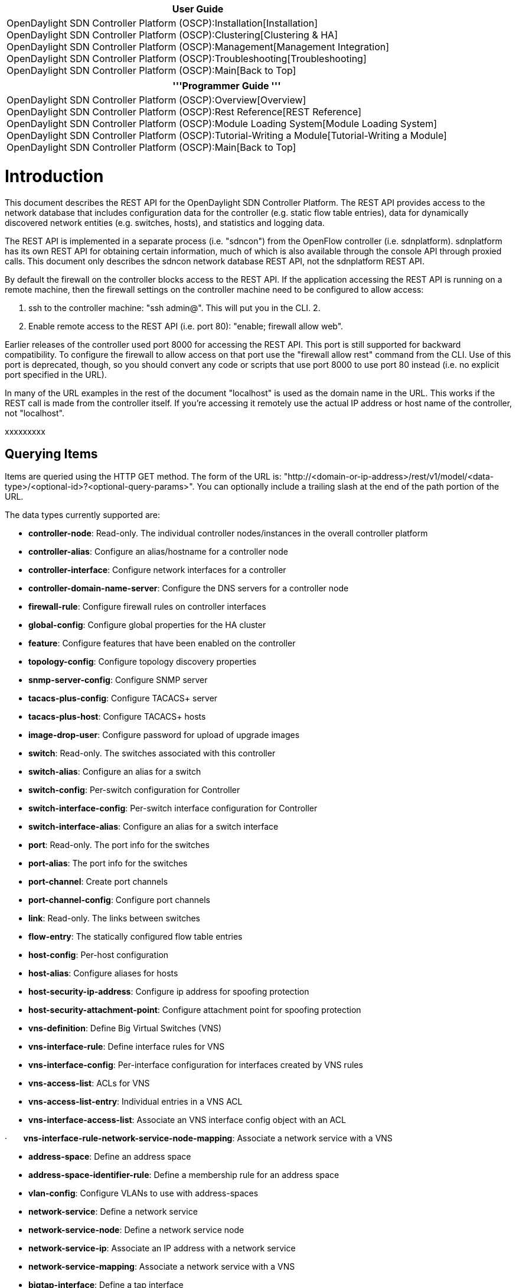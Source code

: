 [cols="^",]
|=======================================================================
|*User Guide*

|OpenDaylight SDN Controller Platform (OSCP):Installation[Installation] +
OpenDaylight SDN Controller Platform (OSCP):Clustering[Clustering &
HA] +
OpenDaylight SDN Controller Platform (OSCP):Management[Management
Integration] +
OpenDaylight SDN Controller Platform (OSCP):Troubleshooting[Troubleshooting] +
OpenDaylight SDN Controller Platform (OSCP):Main[Back to Top]
|=======================================================================

[cols="^",]
|=======================================================================
|'''Programmer Guide '''

|OpenDaylight SDN Controller Platform (OSCP):Overview[Overview] +
OpenDaylight SDN Controller Platform (OSCP):Rest Reference[REST
Reference] +
OpenDaylight SDN Controller Platform (OSCP):Module Loading System[Module
Loading System] +
OpenDaylight SDN Controller Platform (OSCP):Tutorial-Writing a Module[Tutorial-Writing
a Module] +
OpenDaylight SDN Controller Platform (OSCP):Main[Back to Top]
|=======================================================================

[[introduction]]
= Introduction

This document describes the REST API for the OpenDaylight SDN Controller
Platform. The REST API provides access to the network database that
includes configuration data for the controller (e.g. static flow table
entries), data for dynamically discovered network entities (e.g.
switches, hosts), and statistics and logging data.

The REST API is implemented in a separate process (i.e. "sdncon") from
the OpenFlow controller (i.e. sdnplatform). sdnplatform has its own REST
API for obtaining certain information, much of which is also available
through the console API through proxied calls. This document only
describes the sdncon network database REST API, not the sdnplatform REST
API.

By default the firewall on the controller blocks access to the REST API.
If the application accessing the REST API is running on a remote
machine, then the firewall settings on the controller machine need to be
configured to allow access:

1.  ssh to the controller machine: "ssh admin@". This will put you in
the CLI. 2.
2.  Enable remote access to the REST API (i.e. port 80): "enable;
firewall allow web".

Earlier releases of the controller used port 8000 for accessing the REST
API. This port is still supported for backward compatibility. To
configure the firewall to allow access on that port use the "firewall
allow rest" command from the CLI. Use of this port is deprecated,
though, so you should convert any code or scripts that use port 8000 to
use port 80 instead (i.e. no explicit port specified in the URL).

In many of the URL examples in the rest of the document "localhost" is
used as the domain name in the URL. This works if the REST call is made
from the controller itself. If you're accessing it remotely use the
actual IP address or host name of the controller, not "localhost".

xxxxxxxxx

[[querying-items]]
== Querying Items

Items are queried using the HTTP GET method. The form of the URL is:
"http://<domain-or-ip-address>/rest/v1/model/<data-type>/<optional-id>?<optional-query-params>".
You can optionally include a trailing slash at the end of the path
portion of the URL.

The data types currently supported are:

* *controller-node*: Read-only. The individual controller
nodes/instances in the overall controller platform
* *controller-alias*: Configure an alias/hostname for a controller node
* *controller-interface*: Configure network interfaces for a controller
* *controller-domain-name-server*: Configure the DNS servers for a
controller node
* *firewall-rule*: Configure firewall rules on controller interfaces
* *global-config*: Configure global properties for the HA cluster
* *feature*: Configure features that have been enabled on the controller
* *topology-config*: Configure topology discovery properties
* *snmp-server-config*: Configure SNMP server
* *tacacs-plus-config*: Configure TACACS+ server
* *tacacs-plus-host*: Configure TACACS+ hosts
* *image-drop-user*: Configure password for upload of upgrade images
* *switch*: Read-only. The switches associated with this controller
* *switch-alias*: Configure an alias for a switch
* *switch-config*: Per-switch configuration for Controller
* *switch-interface-config*: Per-switch interface configuration for
Controller
* *switch-interface-alias*: Configure an alias for a switch interface
* *port*: Read-only. The port info for the switches
* *port-alias*: The port info for the switches
* *port-channel*: Create port channels
* *port-channel-config*: Configure port channels
* *link*: Read-only. The links between switches
* *flow-entry*: The statically configured flow table entries
* *host-config*: Per-host configuration
* *host-alias*: Configure aliases for hosts
* *host-security-ip-address*: Configure ip address for spoofing
protection
* *host-security-attachment-point*: Configure attachment point for
spoofing protection
* *vns-definition*: Define Big Virtual Switches (VNS)
* *vns-interface-rule*: Define interface rules for VNS
* *vns-interface-config*: Per-interface configuration for interfaces
created by VNS rules
* *vns-access-list*: ACLs for VNS
* *vns-access-list-entry*: Individual entries in a VNS ACL
* *vns-interface-access-list*: Associate an VNS interface config object
with an ACL

·       *vns-interface-rule-network-service-node-mapping*: Associate a
network service with a VNS

* *address-space*: Define an address space
* *address-space-identifier-rule*: Define a membership rule for an
address space
* *vlan-config*: Configure VLANs to use with address-spaces
* *network-service*: Define a network service
* *network-service-node*: Define a network service node
* *network-service-ip*: Associate an IP address with a network service
* *network-service-mapping*: Associate a network service with a VNS
* *bigtap-interface*: Define a tap interface
* *bigtap-interface-config*: Configure a tap interface
* *bigtap-policy*: Define a tap policy
* *bigtap-policy-delivery-interface*: Configure delivery interfaces for
a tap policy
* *bigtap-policy-match*: Configure a match criteria for a tap policy
* *bigtap-policy-network-identifier*: Configure a VLAN for a tap
policy's traffic
* *bigtap-policy-receive-interface*: Configure receive interfaces for a
tap policy
* *bigtap-policy-service*: Configure a service for tap policy
* *bigtap-service*: Define a tap service for tapped traffic
* *bigtap-service-preinterface*: Configure the pre-interface for a tap
service
* *bigtap-service-postinterface*: Configure the post-interface for a tap
service
* *tag*: Create a host tag
* *tag-mapping*: map a host tag to a host
* *vcenter*: Configure a vCenter instance
* *dvs*: Configure a distributed virtual switch (DVS) associated with a
vcenter
* *dvs-port-group*: Configure a port group that will be created on a DVS
by the controller

Experiment with queries for each of the types and look at what fields
are there. The fields should be pretty self-explanatory for
controller-node, host, and link. For switch, port and flow-entry you can
look at the descriptions of the ofp_switch_features, ofp_phy_port and
ofp_match structs in the OpenFlow spec. The fields in the REST API data
types pretty much mirror those structs.

If the optional ID and query params are omitted, then the REST API
returns a list of all of the items of the given data type. The format of
the return data is JSON. So, for example, to get all of the controller
nodes:

[cols=",",]
|=======================================================================
a|
*URL*

 |http://<host-name-or-ip>/rest/v1/model/controller-node

a|
*Return Text*

 |[\{"ntp-server": "0.acme.pool.ntp.org", "time-zone":
"America/Los_Angeles", "logging-level": "notice", "logging-enabled":
false, "domain-name": "acme.com", "default-gateway": "192.168.2.1",
"logging-server": "", "domain-lookups-enabled": true, "id":
"02a32314-7a75-44fe-9412-6bcb36b25367"}]
|=======================================================================

If you know the unique ID of a data item you can retrieve just that item
by including the optional ID in the URL path:

[cols=",",]
|=======================================================================
a|
*URL*

 |http://<host-name-or-ip>/rest/v1/model/switch/00:00:00:00:00:00:00:01

a|
*Return Text*

 |\{"tables": 1, "socket-address": "/192.168.2.104:50663",
"connected-since": "2012-07-16 03:46:28.572000", "capabilities": 71,
"active": true, "controller": "02a32314-7a75-44fe-9412-6bcb36b25367",
"actions": 2367, "ip-address": "192.168.2.104", "dpid":
"00:00:00:00:00:32:90:11", "tunneling-capable": false, "buffers": 256}
|=======================================================================

Note that this returns a single item, not a list of items (i.e. no
enclosing square brackets)

The unique ID fields for the different data types are:

[cols=",,",]
|=======================================================================
a|
*Data Type*

 a|
*ID Field Name*

 a|
*Description*

|controller-node |id |GUID value assigned during initial controller
setup

|controller-alias |alias |Name of the controller alias

|controller-interface |id |<controller-id>|Ethernet|<interface-number>

|controller-domain-name-server |id |<controller-id>|<sequence-number>

|firewall-rule |id |<controller-interface-id>|<port-number>|<protocol>

|switch |dpid |Datapath ID of the switch

|switch-alias |id |Name of the switch alias

|switch-config |switch |<switch DPID>

|switch-interface-config |id |<switch DPID>|<interface-name>

|switch-interface-alias |id |Name of the switch interface alias

|port |id |<switch DPID>:<port #>

|port-alias |id |Name of port alias

|port-channel |id |Port channel name

|port-channel-config |id |<switch DPID>|<OF-port-name>

|link |id |<src switch DPID>-<src port>-<dst switch DPID>-<dst port>
[Note: there are dashes between the components of the ID]

|flow-entry |name |User-defined name of the static flow entry

|host-config |mac |<host MAC address>

|host-alias |id |Name of the host alias

|vns-definition |id |Name of the VNS

|vns-interface-rule |id |<VNS name>|<rule-id>

|vns-interface-config |id |<VNS name>|<interface-name>

|vns-access-list |id |<VNS Name>|<ACL name>

|vns-access-list-entry |id |<vns-acl-id>|<rule-id>

|vns-interface-access-list |id
|<vns-interface-id>|<vns-acl-id>|<in-or-out>

|tag |id |<namespace>|<name>|<value>

|tag-mapping |id |<tag-id>|<host MAC>

|vcenter |id |Name for the vCenter instance

|dvs |id |<vcenter-id>|<datacenter-name>|<dvs-id>

|dvs-port-group |id |<dvs-id>|<port-group-id>
|=======================================================================

You can also do more complex queries using the optional query params.
Note that if you do a query with the query params you should not set the
optional ID in the URL path; those query modes are mutually exclusive.
The format of the query params is the same as for standard query params:
a semicolon-separated list of <name>=<value> pairs. In the simplest case
the <name> is the name of a field in the data type being queried and the
<value> is the value of that field you want to filter the query with.
For example, to get all of the links coming from connected to the switch
whose DPID is 00:00:00:00:00:73:28:04:

`$ curl '`http://localhost/rest/v1/model/link?src-switch=00:00:00:1c:73:10:3e:24[`http://localhost/rest/v1/model/link?src-switch=00:00:00:1c:73:10:3e:24`]`' | python -mjson.tool` +
`   ``% Total``    ``% Received % Xferd``  ``Average Speed``   ``Time``    ``Time``     ``Time``  ``Current` +
`                                  ``Dload``  ``Upload``   ``Total``   ``Spent``    ``Left``  ``Speed` +
` 100``   ``736``    ``0``   ``736``    ``0``     ``0``  ``11461``      ``0 --:--:-- --:--:-- --:--:-- 11682` +
` [` +
`     ``{` +
`         ``"dst-port": 18,` +
`         ``"dst-port-state": 0,` +
`   ``      ``"dst-switch": "00:00:00:1c:73:10:3e:24",` +
`         ``"id": "00:00:00:1c:73:10:3e:24-17-00:00:00:1c:73:10:3e:24-18",` +
`         ``"link-type": "internal",` +
`         ``"src-port": 17,` +
`         ``"src-port-state": 0,` +
`         ``"src-switch": "00:00:00:1c:73:10:3e:24"` +
`     ``},` +
`     ``{` +
`         ``"dst-port": 17,` +
`         ``"dst-port-state": 0,` +
`         ``"dst-switch": "00:00:00:1c:73:10:3e:24",` +
`         ``"id": "00:00:00:1c:73:10:3e:24-18-00:00:00:1c:73:10:3e:24-17",` +
`         ``"link-type": "internal",` +
`         ``"src-port": 18,` +
`    ``     ``"src-port-state": 0,` +
`         ``"src-switch": "00:00:00:1c:73:10:3e:24"` +
`     ``},` +
`     ``{` +
`         ``"dst-port": 24,` +
`         ``"dst-port-state": 0,` +
`         ``"dst-switch": "00:00:00:00:00:73:28:04",` +
`         ``"id": "00:00:00:1c:73:10:3e:24-3-00:00:00:00:00:73:28:04-24",` +
`         ``"link-type": "internal",` +
`         ``"src-port": 3,` +
`         ``"src-port-state": 0,` +
`         ``"src-switch": "00:00:00:1c:73:10:3e:24"` +
`     ``}` +
` ]`

If you include multiple name/value pairs then the return text is the
list of items that satisfies all of the conditions (i.e. the conditions
are AND'd together).

You can also do more complex filtering operations using a special form
of the name in the name/value pairs: <field-name>__<operation>. Note
that that's a double underscore between the field name and the
operation. For example to get all of the hosts whose MAC address starts
with 00:00:00 you can use the startswith operation:

`$ curl '`http://localhost/rest/v1/model/switch?dpid__startswith=00:00:19[`http://localhost/rest/v1/model/switch?dpid__startswith=00:00:19`]`' | python -mjson.tool` +
`   ``% Total``    ``% Received % Xferd``  ``Average Speed``   ``Time``    ``Time``     ``Time``  ``Current` +
`                                  ``Dload``  ``Upload``   ``Total``   ``Spent``    ``Left``  ``Speed` +
` 100``   ``321``    ``0``   ``321``    ``0``     ``0``   ``4700``      ``0 --:--:-- --:--:-- --:--:--``  ``4791` +
` [` +
`     ``{` +
`         ``"actions": 2049,` +
`      ``   ``"active": true,` +
`         ``"buffers": 256,` +
`         ``"capabilities": 71,` +
`         ``"connected-since": "2012-07-12 22:03:05.461000",` +
`         ``"controller": "02a32314-7a75-44fe-9412-6bcb36b25367",` +
`         ``"dpid": "00:00:19:21:68:00:20:27",` +
`         ``"ip-address": "192.168.2.27",` +
`         ``"socket-address": "/192.168.2.27:60766",` +
`         ``"tables": 1,` +
`         ``"tunneling-capable": false` +
`     ``}` +
` ]`

The supported filtering operations are:

[cols=",",]
|=======================================================================
a|
*Operation Name*

 a|
*Description*

|exact |Exact match of specified value. Equivalent to setting the name
to just the field name

|iexact |Case insensitive match of the specified value

|contains |The field contains the specified value, case-sensitive

|icontains |The field contains the specified value, case-insensitive

|startswith |The field starts with the specified value, case-sensitive

|istartswith |The field starts with the specified value,
case-insensitive

|endswith |The field ends with the specified value, case-sensitive

|iendswith |The field ends with the specified value, case-insensitive

|gt |The field is greater than the specified value

|gte |The field is greater than or equal to the specified value

|lt |The field is less than the specified value

|lte |The field is less than or equal to the specified value

|regex |The field matches the specified regular expression,
case-sensitive

|iregex |The field matches the specified regular expression,
case-insensitive
|=======================================================================

The syntax of the regular expressions for the regex and iregex
operations is the Python regular expression syntax.

There are also some special query parameters that can be used to affect
how the results are returned from a query:

[cols=",",]
|=======================================================================
a|
*Query Parameter Name*

 a|
*Description*

|callback |Return query results in the JSONP format with the specified
value as the JSONP function name. Google "JSONP" for more info on why
you'd want to use this feature.

|nolist |If specified value is true (or True or 1), then return a single
item, not a list (i.e. no enclosing square brackets]. This returns an
error if there's not exactly one item that satisfies the query
parameters.

|orderby |Order the results by the specified value. The value is a
comma-separated list of field names to use to sort the results, in
decreasing precedence. So, for example, to order the results from a host
query first on the switch, then on the ingress port, the orderby value
would be "switch,ingress-port".
|=======================================================================

[[creating-items]]
== Creating Items

New items are created using the HTTP PUT method with a URL path of:
"/rest/v1/model/<data-type>". The PUT data is the JSON formatted data
for the item (or items) to be created. Each item is a JSON object (i.e.
comma-separated list of field name/value pairs bracketed with curly
brackets) with the fields of the given data type specified. In some
cases some of the fields are optional and can be omitted. [TBD: Need
descriptions of which fields are optional for each of the data types.]
You can insert multiple items in a single REST call by specifying a JSON
array of objects (i.e. comma-separated list of JSON objects bracketed
with square brackets). Basically the format of the data is the same as
you see when you query for items as described in the previous section.

Note that this use of the PUT method to create items isn't the
conventional REST way of creating items (normal way is to use the POST
method). But using the POST method with POST parameters it wouldn't be
possible to create multiple items in one call, which is why we use the
PUT method instead.

Most of the data types (controller-node, switch, port, link, etc)
currently exposed in the REST API aren't intended to be modified by
third party apps, only by the controller. An
authentication/authorization model for the REST API is under development
that will prevent unprivileged apps from modifying specific types of
data.

For now the main thing that third party apps will modify/create are the
static flow table entries.

[[updating-items]]
== Updating Items

Items are updated using the HTTP PUT method. The difference between
updating vs. creating is that the item (or items) to be updated must be
specified using either the optional ID component of the URL path or
query parameters. If you use the optional ID in the URL path, then only
that single item is updated. If you use query parameters, then any items
matching the query parameter conditions are updated. The PUT data is a
JSON object that includes the field names/values to be updated. The
return value is JSON text. If the update succeeded, the JSON will be an
object with a field named "description" describing the result of the
operation. The description may be null in some cases for successful
operations. If there was an error there is also an "error_type" field.
See the "Error Handling" section below for information about how errors
are handled.

For example, to set the an alias for a switch whose dpid is
00:00:00:00:00:00:01

[cols=",",]
|====================================================
a|
*URL*

 |http://localhost/rest/v1/model/switch-alias/myalias
a|
*PUT Data*

 |\{"switch":"00:00:00:00:00:00:01"}
|====================================================

[[deleting-items]]
== Deleting Items

Items are deleted using the HTTP DELETE method. Similar to updating
items you specify the item(s) to be deleted using either the optional ID
component in the URL path (to delete a single item) or the optional
query parameters (to delete multiple items). Just to repeat the earlier
warning: The only data type you should delete currently is the
flow-entry data type. Bad things will probably happen if you delete
switch, port, host, link info out from under the controller. If the
delete succeeded, the JSON will be an object with a field named
"description" describing the result of the operation. The description
may be null in some cases for successful operations. If there was an
error there is also an "error_type" field. See the "Error Handling"
section below for information about how errors are handled.

For example to delete the flow entry named "testping":

[cols=",",]
|===================================================
a|
*URL*

 |http://localhost/rest/v1/model/flow-entry/testping
|===================================================

[[proxied-sdnplatform-apis]]
== Proxied sdnplatform APIs

There are also a number of APIs in provided which simply proxy to an
equivalent API running in sdnplatform. The semantics and exact return
value of each of these APIs varies significantly (unifying and
simplifying this API is currently being worked on). Here, we'll simply
provide a couple of key useful ones and some simple examples.

[[devices]]
=== Devices

This is proxied from the sdnplatform device API which is present in the
open source sdnplatform. Possible paramters are "mac", "ipv4", "dpid",
"port", "mac__startswith", "ipv4startswith", "dpidstartswith", and
"port__startswith". Note that depending on your configuration, it's
possible to have multiple distinct devices in the system that share a
MAC address, so the return value is always a list.

`$ curl '`http://localhost/rest/v1/device?mac=00:0c:29:69:e1:10[`http://localhost/rest/v1/device?mac=00:0c:29:69:e1:10`]`' | python -mjson.tool` +
`   ``% Total``    ``% Received % Xferd``  ``Average Speed``   ``Time``    ``Time``     ``Time``  ``Current` +
`                                  ``Dload``  ``Upload``   ``Total``   ``Spent``    ``Left``  ``Speed` +
` 100``   ``179``    ``0``   ``179``    ``0``     ``0``   ``1854``      ``0 --:--:-- --:--:-- --:--:--``  ``1864` +
` [` +
`     ``{` +
`         ``"attachmentPoint": [` +
`             ``{` +
`                 ``"errorStatus": null,` +
`                 ``"port": 9,` +
`                 ``"switchDPID": "00:00:19:21:68:00:20:27"` +
`             ``}` +
`         ``],` +
`         ``"ipv4": [` +
`             ``"172.18.1.102"` +
`         ``],` +
`         ``"lastSeen": 1342198497188,` +
`         ``"mac": [` +
`             ``"00:0c:29:69:e1:10"` +
`         ``],` +
`         ``"vlan": []` +
`     ``}` +
` ]`

[[vns]]
=== VNS

This is not present in the open source sdnplatform. Possible parameters
are "name" and "name__startswith".

`$ curl '`http://localhost/rest/v1/vns?name=default[`http://localhost/rest/v1/vns?name=default`]`' | python -mjson.tool` +
`   ``% Total``  ``  ``% Received % Xferd``  ``Average Speed``   ``Time``    ``Time``     ``Time``  ``Current` +
`                                  ``Dload``  ``Upload``   ``Total``   ``Spent``    ``Left``  ``Speed` +
` 100``   ``169``    ``0``   ``169``    ``0``     ``0``   ``2592``      ``0 --:--:-- --:--:-- --:--:--``  ``2640` +
` [` +
`     ``{` +
`         ``"active": true,` +
`         ``"arpManagerMode": "flood-if-unknown",` +
`         ``"broadcastMode": "forward-to-known",` +
`         ``"dhcpIp": 0,` +
`         ``"dhcpManagerMode": "flood-if-unknown",` +
`         ``"name": "default",` +
`         ``"priority": 1000` +
`     ``}` +
` ]`

[[vns-interfaces]]
=== VNS Interfaces

This is not present in the open source sdnplatform. Possible parameters
are "vns", "name", "vns__startswith", and "name__startswith".

`$ curl '`http://localhost/rest/v1/vns/interface?vns=default&name=default[`http://localhost/rest/v1/vns/interface?vns=default&name=default`]`' | python -mjson.tool` +
`   ``% Total``    ``% Received % Xferd``  ``Average Speed``   ``Time``    ``Time``     ``Time``  ``Current` +
`                                  ``Dload``  ``Upload``   ``Total``   ``Spent``    ``Left``  ``Speed` +
` 100``   ``243``    ``0``   ``243``    ``0``     ``0``   ``2384``      ``0 --:--:-- --:--:-- --:--:--``  ``2405` +
` [` +
`     ``{` +
`         ``"lastSeen": 1342199069856,` +
`      ``   ``"name": "default",` +
`         ``"parentVNS": {` +
`             ``"active": true,` +
`             ``"arpManagerMode": "flood-if-unknown",` +
`             ``"broadcastMode": "forward-to-known",` +
`             ``"dhcpIp": 0,` +
`             ``"dhcpManagerMode": "flood-if-unknown",` +
`  ``           ``"name": "default",` +
`             ``"priority": 1000` +
`         ``},` +
`         ``"parentRule": null` +
`     ``}` +
` ]` +
` bsn@beta-controller-b:~$ curl '`http://localhost/rest/v1/vns/interface?vns=default&name=default/00:0c:29:10:56:20[`http://localhost/rest/v1/vns/interface?vns=default&name=default/00:0c:29:10:56:20`]`' | python -mjson.tool` +
`   ``% Total``    ``% Received % Xferd``  ``Average Speed``   ``Time``    ``Time``     ``Time``  ``Current` +
`                                  ``Dload``  ``Upload``   ``Total``   ``Spent``    ``Left``  ``Speed` +
` 100``   ``261``    ``0``   ``261``    ``0``     ``0``   ``2629``      ``0 --:--:-- --:--:-- --:--:--``  ``2636` +
` [` +
`     ``{` +
`         ``"lastSeen": 1342197609281,` +
`         ``"name": "default/00:0c:29:10:56:20",` +
`         ``"parentVNS": {` +
`             ``"active": true,` +
`             ``"arpManagerMode": "flood-if-unknown",` +
`             ``"broadcastMode": "forward-to-known",` +
`             ``"dhcpIp": 0,` +
`          ``   ``"dhcpManagerMode": "flood-if-unknown",` +
`             ``"name": "default",` +
`             ``"priority": 1000` +
`         ``},` +
`         ``"parentRule": null` +
`     ``}` +
` ]`

[[devicevns-interface-mappings]]
=== Device/VNS Interface Mappings

Lets you know to which VNS a device has been mapped. Possible parameters
match those of the device API.

`$ curl '`http://localhost/rest/v1/vns/device-interface?mac=00:0c:29:69:e1:10[`http://localhost/rest/v1/vns/device-interface?mac=00:0c:29:69:e1:10`]`' | python -mjson.tool` +
`   ``% Total``    ``% Received % Xferd``  ``Average Speed``   ``Time``    ``Time``     ``Time``  ``Current` +
`                                  ``Dload``  ``Upload``   ``Total``   ``Spent``    ``Left``  ``Speed` +
` 100``   ``460``    ``0``   ``460``    ``0``     ``0``   ``7044``      ``0 --:--:-- --:--:-- --:--:--``  ``7187` +
` [` +
`     ``{` +
`         ``"device": {` +
`             ``"attachmentPoint": [` +
`                 ``{` +
`                     ``"errorStatus": null,` +
`              ``       ``"port": 9,` +
`                     ``"switchDPID": "00:00:19:21:68:00:20:27"` +
`                 ``}` +
`             ``],` +
`             ``"ipv4": [` +
`                 ``"172.18.1.102"` +
`             ``],` +
`             ``"lastSeen": 1342199464155,` +
`             ``"mac": [` +
`         ``        ``"00:0c:29:69:e1:10"` +
`             ``],` +
`             ``"vlan": []` +
`         ``},` +
`         ``"iface": [` +
`             ``{` +
`                 ``"lastSeen": 1342199465319,` +
`                 ``"name": "default/00:0c:29:69:e1:10",` +
`                 ``"parentVNS": {` +
`           ``          ``"active": true,` +
`                     ``"arpManagerMode": "flood-if-unknown",` +
`                     ``"broadcastMode": "forward-to-known",` +
`                     ``"dhcpIp": 0,` +
`                     ``"dhcpManagerMode": "flood-if-unknown",` +
`                   ``  ``"name": "default",` +
`                     ``"priority": 1000` +
`                 ``},` +
`                 ``"parentRule": null` +
`             ``}` +
`         ``]` +
`     ``}` +
` ]` +

[[storing-data-blobs]]
== Storing Data Blobs

The REST API also supports storing & retrieving arbitrary data blobs
from the network database. For example, the CLI uses this to
store/archive configuration scripts in the database. The format of the
URL for the data blobs is: "http://<domain>/rest/v1/data/<blob-name>".
To store blob data you use the HTTP PUT method where the PUT data is the
raw blob data. To retrieve data you use the HTTP GET method. The data
that's returned is the exact data that was stored in the earlier PUT
call (i.e. there's no enclosing JSON formatting or anything else).

When storing data the REST API implementation looks for the Content-Type
header in the HTTP request. If it's specified, then this value is saved
along with the data and returned as the Content-Type header when the
data is retrieved. You can also specify a query parameter of "binary"
set to "true" to indicate that the data is binary data. In this case the
REST API will set the content type to be "application/octet-stream". If
neither the Content-Type header nor the binary query parameter is
specified the data is assumed to be text data and the content type is
set to "text/plain".

There's no particular format for the blob name imposed by the REST API.
It can contain alphanumeric characters as well as any of the following
punctuation characters: "_:./=;-". By convention it's useful to think of
the name as an absolute path in a virtual file system with '/' as the
path separator. That way you can group different types of data in
logical directories and query for data blobs (described below) using the
startswith filter operation. Currently we don't have any guidelines for
reserved names in the global namespace, but for now you should prefix
any blob names with something that you are reasonably certain will be
globally unique to avoid conflicts with how Big Switch or another third
party uses the data blob namespace.

You can also query to get a list of blobs matching some specified
criteria. In this case the URL is
"http://<domain>/rest/v1/data/?<query-params>" where the query
parameters specify the criteria similar to querying other types of data
in the REST API. The following fields are available for querying:

[cols=",",]
|===============================================
a|
*Field Name*

 a|
*Description*

|name |The name of the data blob
|content_type |The content type of the data blob
|===============================================

The return value is a JSON formatted list of data blob references, where
each blob reference contains the name of the blob and the URL path to
access that data blob.

For example, to get all of the data blobs whose names starts with
"/sdnplatform/config/":

[cols=",",]
|=======================================================================
a|
*URL*

 |http://localhost/rest/v1/data/?name__startswith=/sdnplatform/config/

a|
*Return Text*

 |[\{"name":"/sdnplatform/config/running",
"url_path":"rest/v1/data/sdnplatform/config/running"},\{"name":"/sdnplatform/config/backup",
"url_path":"rest/v1/data/sdnplatform/config/backup"}]
|=======================================================================

[[retrieving-stats-data]]
== Retrieving Stats Data

The controller collects time-sampled stats from the controller node and
the switches that are connected to the controller.

These stats data are retrieved using the following URL:

http:///rest/v1/stats/data////?

The return text is a JSON-formatted array of time/value tuples or error
info (see error handling section below). The time value is an integer
UTC time in milliseconds since the epoch. The value is dependent on the
type of stats value being retrieved. For example, the return text for a
query for the mem-used stat type might be something like:

[[1303307359476, 870156], [1303308019478, 870416], [1303311619488,
869844]]

The cluster-id is included for multi-tenant and multi-cluster stats
support from a cloud server. Currently for the local controller we only
support a single tenant and the cluster ID is hard-coded to be "default"

The target-type is the type of the source of the stats data. The
target-id identifies a specific instance of the target type. Currently
there are two target types:

[cols=",,",]
|=======================================================================
a|
*Target Type*

 a|
*Description*

 a|
*Target ID*

|controller |Stats associated with a controller node |The ID of the
controller node. Currently we only support a single node controller, so
the ID is hard-coded to be "localhost"

|switch |Stats associated with a switch |The DPID of the switch, e.g.
00:00:00:00:00:00:00:01
|=======================================================================

The stat-type identifies the specific time series stats data being
retrieved, e.g. "cpu-user", "OFPacketIn").

The optional-query-params are used to specify the time range for the
query and how the data is downsampled to return a manageable number of
data points. The raw sample data for different stat types is sampled at
frequencies that are configured for the controller process that collects
stats. Currently these are only configurable by editing a config file on
the controller system, but eventually we will support configuration via
the CLI or web UI. The raw sampling frequencies can be as frequent as
every few seconds. If an application retrieves stats data over a much
longer period (e.g. days, weeks), then it would be too much data to
return the raw sample data, so the REST API supports downsampling of the
data, as specified in the query parameters described below.

The following query params are supported:

[cols=",",]
|=======================================================================
a|
*Query Param*

 a|
*Description*

|start-time |The start time for the data to return.

|end-time |The end time for the data to return. Time format is the same
as start-time

|duration |The duration of the time interval of the data to return

|sample-interval |The interval between sample points

|sample-count |The number of sample points returned

|sample-window |The time window around each sample point used to
calculate the value

|data-format |The format of the returned data
|=======================================================================

The values of the start-time and end-time parameters are integer values
in milliseconds. The value is UTC time in milliseconds since the epoch
(where epoch = Unix epoch = midnight 1/1/1970 UTC). For example, in
Python this is: "int(time.time()*1000)". In general, the epoch is
system-dependent, so it may be necessary to adjust the time value to use
time values that are consistent with what the controller uses. You can
also use the values "now" or "current" (typically the end-time) to
specify the current time.

For time intervals (duration, sample-interval, and sample-window) the
units are, by default, milliseconds, but you can also specify an
optional units parameters at the end of the value (e.g. 1h = 1 hour).
The unit suffixes supported are:

[cols=",,",]
|=======================================================================
a|
*Units*

 a|
*Suffix in the parameter value*

 a|
*Examples*

|Milliseconds |"ms", "millisecond", "milliseconds" |"60000ms",
"3600000millisecond"

|Seconds |"s", "sec", "secs", "second", "seconds" |"60s", "300secs"

|Minutes |"m", "min", "mins", "minute", "minutes" |"5m", "30minutes"

|Hours |"h", "hour", "hours" |"1h", "4hour"

|Days |"d", "day", "days" |"1d", "3days"

|Weeks |"w", "week", "weeks" |"1w", "2week"
|=======================================================================

If you use the duration parameter to specify the time range for the
query, then you specify either the start-time or end-time, not both. A
common case is to specify the end-time parameter as "current" and the
duration parameter as the desired interval.

If neither the start-time nor end-time are specified, then the REST call
returns the most recently collected sample point. In this case the
return value is a single data point (e.g. "[1303311619488, 869844]") not
a list of sample points.

The sample-interval and sample-count params are mutually exclusive.
Specifying the sample-count is equivalent to specifying a
sample-interval of: (end-time - start-time) / sample-count. If the
sample-interval is 0, then the raw data samples are returned. If neither
the sample-interval nor sample-count params are specifies, then the REST
call defaults to a sample-count value of 50.

The controller only supports certain pre-defined downsampling intervals.
These are: 1 minute, 10 minutes, 1 hour, 4 hours, 1 day, 1 week and 4
weeks. The sample-interval (determined as described above) is rounded
down to the nearest pre-defined sampling interval.

Currently two data-format values are supported:

[cols=",",]
|=======================================================================
a|
*Data Format*

 a|
*Description*

|value |The sample value

|rate |The rate at which the sample value is changing (in units per
millisecond)
|=======================================================================

The "value" data format returns the value of the sample point. For REST
calls with downsampling, if the sample-window is 0, then each returned
value is the value of the raw data point at the beginning of each
downsampled interval. If the sample-window is non-zero, then the value
return is the average of all of the raw sample data points over the
specified window, centered around the time of the returned data point.

The "rate" data format returns the rate at which the sample value is
changing. If the sample-window is 0, then the rate is calculated using
the previous sample point, i.e. rate = (current.value - previous.value)
/ (current.time - previous.time)). The rate is returned in units per
millisecond, where the units depend on the stats type being returned. If
the sample-window is non-zero, then the rate is calculated using the
first and list sample points in the specified window, centered around
the time of the returned data point.

[[supported-stats-types]]
=== Supported Stats Types

The following controller-related stat types are supported:

[cols=",",]
|=======================================================================
a|
*Stat Name*

 a|
*Description*

|cpu-idle |The CPU idle percentage reported by top

|cpu-nice |The CPU nice percentage reported by top

|cpu-user |The CPU user percentage reported by top

|cpu-system |The CPU system percentage reported by top

|mem-used |The memory used reported by top

|mem-free |The memory free reported by top

|swap-used |The swap used reported by top

|disk-root |The disk usage (% free blocks) of the root partition

|disk-log |The disk usage (% free blocks) of the log partition

|disk-boot |The disk usage (% free blocks) of the boot partition

|sdnplatform-cpu |The CPU usage of the sdnplatform OpenFlow controller
process

|database-cpu |The CPU usage of the database process that stores network
and stats data

|apache-cpu |The CPU usage of the Apache process that supports the REST
API and web UI

|cli-cpu |The CPU usage of the CLI process

|statd-cpu |The CPU usage of the statd daemon process that collects
system and switch stats
|=======================================================================

The following switch-related stat types are supported:

[cols=",",]
|=======================================================================
a|
*Stat Name*

 a|
*Description*

|OFPacketIn |The count of OpenFlow packet in events received by the
controller from the switch

|OFFlowMod |The count of OpenFlow flow mod commands sent from the
controller to the switch

|OFActiveFlow |The number of active flow entries for the switch
|=======================================================================

The values are counters since the last time the controller was
restarted.

The flow mod counter includes commands that add or delete flow mods on
the switch. Due to the way the controller handles flow mods there are
typically 3 flow mod commands per packet in event that is forwarded.

For the OFPacketIn counter there are also subcounters for specific L3
and L4 packet types. The format of these counter names are:

[cols=",,",]
|=======================================================================
a|
*Stat Name*

 a|
*Description*

 a|
*Examples*

|OFPacketIn__L3_<type> |Subcounter for a particular L3 packet type
|OFPacketIn__L3_IPv4, OFPacketIn__L3_ARP

|OFPacketIn__L4_<type> |Subcounter for a particular L4 packet type
|OFPacketIn__L4_ICMP, OFPacketIn__TCP
|=======================================================================

Note that it's a double underscore between the "OFPacketIn" and the
L3/L4 name.

[[getting-target-instance-info]]
=== Getting Target Instance Info

For a given target type (i.e. either "controller" or "switch") it's
useful to get a list of the instances of that target type that have
stats data:

[cols=",",]
|=======================================================================
a|
*URL*


|http://<host-name-or-ip>/rest/v1/stats/target/<cluster-id>/<target-type>

a|
*Return Text*

 |\{"<target-id>": \{"controller": "localhost", "last-updated":
1311204432931}, "<target-id>": \{"controller": "localhost",
"last-updated": 1311204432931}}
|=======================================================================

As described above, use "default" for the cluster-id when using the REST
API with the local controller. For the "controller" target type, this
isn't all that useful right now, because there's only the single
"localhost" controller instance, but this will be important in the
future when a logical controller is composed of multiple controller node
instances. For the "switch" target type you can retrieve the switches
that have stats data. Then you can use the REST API to get the stats
types that have been written for a given target (described next) to
iterate over all of the stats types for all of the targets. The
controller attribute is the controller node that most recently updated
that stats value. Again, this isn't all that useful now for a single
local controller, but is more important in the context of a multi-node
controller.

[[getting-stats-type-index-info]]
=== Getting Stats Type Index Info

For a given target type and ID you can use the stats index REST API to
get all of the stats types that have been written for that target:

[cols=",",]
|=======================================================================
a|
*URL*


|http://<host-name-or-ip>/rest/v1/stats/index/<cluster-id>/<target-type>/<target-id>

a|
*Return Text*

 |\{"<base-stats-type>": \{"last-updated": 1311204432931, "parameters":
\{"<parameter-name>": \{"last-updated": 1311204432931},
"<parameter-name>": \{"last-updated": 1311204432931}}}}
|=======================================================================

As described above, use "default" for the cluster-id when using the REST
API with the local controller. The target-type is either "controller" or
"switch". The target-id is "localhost" for the controller target type or
the switch DPID for the switch target type. The base-stats-type in the
return text is one of the stats type listed in the supported stats type
section. The parameters attribute in the return text refers to the
subcounters listed above for the L3/L4 stats. So in that case the
base-stats-type is OFPacketIn and the parameter-name is the L3_<type> or
L4_<type> part. The last-updated attribute is the most recent time (in
milliseconds since the epoch) when a new stats value was added.

[[examples]]
=== Examples

To get the latest mem-used

[cols=",",]
|=====================================================================
a|
*URL*

 |http://<ip>/rest/v1/stats/data/default/controller/localhost/mem-used
|=====================================================================

To get the last hour of mem-used:

[cols=",",]
|=======================================================================
a|
*URL*


|http://<ip>/rest/v1/stats/data/default/controller/localhost/mem-used?end-time=now&duration=1h
|=======================================================================

To get the most recent OFPacketIn value for switch
00:00:00:00:00:73:28:02:

[cols=",",]
|=======================================================================
a|
*URL*


|http://<ip>/rest/v1/stats/data/switch/default/00:00:00:00:00:73:28:02/OFPacketIn
|=======================================================================

To get the last day of OFPacketIn:

[cols=",",]
|=======================================================================
a|
*URL*


|http://<ip>/rest/v1/stats/data/default/switch/00:00:00:00:00:73:28:02/OFPacketIn?end-time=now&duration=1d
|=======================================================================

To get the last day of OFPacketIn rates:

[cols=",",]
|=======================================================================
a|
*URL*


|http://<ip>/rest/v1/stats/data/default/switch/00:00:00:00:00:73:28:02/OFPacketIn?end-time=now&duration=1d&data-format=rate
|=======================================================================

[[configuring-a-vns]]
== Configuring a VNS

The REST API can be used to create/update a VNS. This typically consists
of creating instances of several different models:

* The top level VNS object
* One or more VNS interface rules
* One or more ACLs
* Tags

[[creating-vns-objects]]
=== Creating VNS Objects

To create the top-level VNS use a HTTP PUT to the following URL:

[cols=",",]
|=========================================
a|
*URL*

 |http://<ip>/rest/v1/model/vns-definition
|=========================================

The data for the PUT method is a JSON object with the following fields:

[cols=",",]
|=======================================================================
a|
*Field name*

 a|
*Description*

|id |String value for the unique name for the VNS. The name can be up to
32 characters long. Allowed characters are alphanumeric characters, '_',
and '-'.

|active |Boolean value for whether the VNS is active/enabled in the
controller. Default value (i.e. if omitted from PUT data) is false.

|priority |Integer value for the priority of this VNS relative to other
VNSs. Interface rules for VNSs with higher priority values take
precedence over interface rules for VNSS with lower priority values.
Default value is 32768.

|arp-mode |String enumerated value for how the VNS handles ARP packets.
Allowed values are "always-flood", "flood-if-unknown", and
"drop-if-unknown". Default value if "flood-if-unknown".

|dhcp-mode |String enumerated value for how the VNS handles DHCP
packets. Allowed values are 'bridge' and 'none'. Default value is
"none".

|dhcp-ip |String value for the IP address of the DHCP server. Used if
the dhcp-mode is set to 'bridge'. Default value is "".

|dhcp-helper |String value for the IP address of the DHCP helper. Used
if the dhcp-mode is set to 'bridge'. Default value is "".

|dhcp-vlan |Integer value for the VLAN tag that is added to or stripped
from DHCP packets. Default value is 0 (i.e. no tagging).
|=======================================================================

[[creating-vns-interface-rules]]
=== Creating VNS Interface Rules

Once you've created the top-level VNS definition you can create rules
that map hosts/ports to interfaces for the VNS. To create a VNS
interface rule use a HTTP put to the following URL:

[cols=",",]
|=============================================
a|
*URL*

 |http://<ip>/rest/v1/model/vns-interface-rule
|=============================================

The data for the PUT method is a JSON object with the following fields:

[cols=",",]
|=======================================================================
a|
*Field name*

 a|
*Description*

|id |Unique name for the interface rule. The format of the id is
<VNS-id>|<interface-id> where the VNS id is the id field of the parent
VNS and the interface id is either a non-negative integer or a string
identifier (allowed characters are A-Z, a-z, 0-9, - and _). Note that
the | character in the id is the actual | character used as a separator
character in the compound key formed from the VNS id and the interface
ID (i.e. it's not being used as a regex alternation operator).

|vns |The VNS id of the parent VNS

|description |Arbitrary string description/comment for the rule. Does
not affect behavior of the rule.

|allow-multiple |Boolean value for whether or not this rule allows a
host to be associated with multiple VNSs. Default is false.

|active |Boolean value for whether or not the rule is active

|priority |Integer value for the priority of the rule relative to other
rules in assigning host, port, switches to VNS interfaces. Higher number
means higher priority. Default is 32768.

|mac |String value for the MAC address to match against in applying the
rule. Default is "" (i.e. don't match on MAC address)

|ip-subnet |String value for the IP address (with optional CIDR mask) to
match against in applying the rule. Default is "" (i.e. don't match on
IP).

|switch |The DPID of the switch to match against in applying the rule.
Default is "" (i.e. don't match on DPID).

|ports |Comma-separated list of ports from the switch specified in the
"switch" field to match against in applying the rule. The ports are the
physical port names, not the OpenFlow port numbers. Port ranges can be
specified with a dash (e.g. A10-A20). Default is "" (i.e. match any port
on the specified switch).
|=======================================================================

If multiple match fields (i.e. mac, ip-subnet, switch, ports) are
specified then they must all match for the rule to be applied.

[[error-handling]]
== Error Handling

If there's an error processing the REST request, then the REST API
returns an appropriate HTTP error code and the body of the response is a
JSON object containing several fields:

[cols=",",]
|=======================================================================
a|
*Field Name*

 a|
*Description*

|error_type |The type of the error/exception. This maps to the name of
the exception that was thrown by the REST implementation.

|description |A human-readable description of the error

|model_error (optional) |The model-level validation error

|field_errors (optional) |The per-field validation errors
|=======================================================================

The model_error and field_errors fields are only set if the error
occurred during validation of the input data when creating or updating a
data item. You get these errors if the format of the input doesn't match
the expected format of the field you're setting (e.g. trying to set an
IP address field to something that doesn't have the format of an IP
address).

Category:OpenDaylight SDN Controller Platform[Category:OpenDaylight SDN
Controller Platform]
